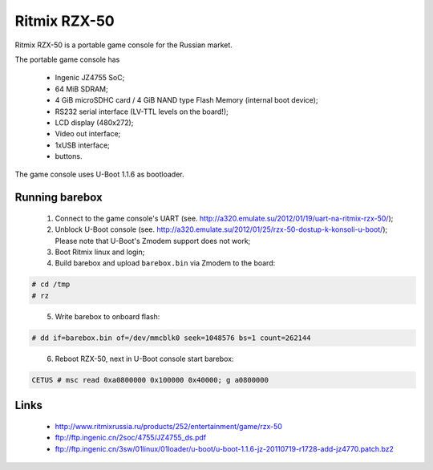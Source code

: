 Ritmix RZX-50
=============

Ritmix RZX-50 is a portable game console for the Russian market.

The portable game console has

  * Ingenic JZ4755 SoC;
  * 64 MiB SDRAM;
  * 4 GiB microSDHC card / 4 GiB NAND type Flash Memory (internal boot device);
  * RS232 serial interface (LV-TTL levels on the board!);
  * LCD display (480x272);
  * Video out interface;
  * 1xUSB interface;
  * buttons.

The game console uses U-Boot 1.1.6 as bootloader.

Running barebox
---------------

  1. Connect to the game console's UART
     (see. http://a320.emulate.su/2012/01/19/uart-na-ritmix-rzx-50/);

  2. Unblock U-Boot console
     (see. http://a320.emulate.su/2012/01/25/rzx-50-dostup-k-konsoli-u-boot/);
     Please note that U-Boot's Zmodem support does not work;

  3. Boot Ritmix linux and login;

  4. Build barebox and upload ``barebox.bin`` via Zmodem to the board:

.. code-block:: none

    # cd /tmp
    # rz

..

  5. Write barebox to onboard flash:

.. code-block:: none

    # dd if=barebox.bin of=/dev/mmcblk0 seek=1048576 bs=1 count=262144

..

  6. Reboot RZX-50, next in U-Boot console start barebox:

.. code-block:: none

  CETUS # msc read 0xa0800000 0x100000 0x40000; g a0800000

..


Links
-----

  * http://www.ritmixrussia.ru/products/252/entertainment/game/rzx-50
  * ftp://ftp.ingenic.cn/2soc/4755/JZ4755_ds.pdf
  * ftp://ftp.ingenic.cn/3sw/01linux/01loader/u-boot/u-boot-1.1.6-jz-20110719-r1728-add-jz4770.patch.bz2
